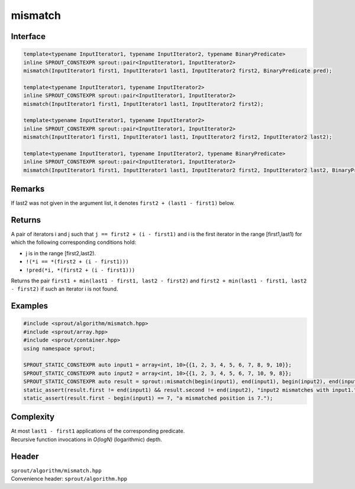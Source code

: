 .. _sprout-algorithm-mismatch:
###############################################################################
mismatch
###############################################################################

Interface
========================================
.. sourcecode:: c++

  template<typename InputIterator1, typename InputIterator2, typename BinaryPredicate>
  inline SPROUT_CONSTEXPR sprout::pair<InputIterator1, InputIterator2>
  mismatch(InputIterator1 first1, InputIterator1 last1, InputIterator2 first2, BinaryPredicate pred);
  
  template<typename InputIterator1, typename InputIterator2>
  inline SPROUT_CONSTEXPR sprout::pair<InputIterator1, InputIterator2>
  mismatch(InputIterator1 first1, InputIterator1 last1, InputIterator2 first2);
  
  template<typename InputIterator1, typename InputIterator2>
  inline SPROUT_CONSTEXPR sprout::pair<InputIterator1, InputIterator2>
  mismatch(InputIterator1 first1, InputIterator1 last1, InputIterator2 first2, InputIterator2 last2);
  
  template<typename InputIterator1, typename InputIterator2, typename BinaryPredicate>
  inline SPROUT_CONSTEXPR sprout::pair<InputIterator1, InputIterator2>
  mismatch(InputIterator1 first1, InputIterator1 last1, InputIterator2 first2, InputIterator2 last2, BinaryPredicate pred);

Remarks
========================================

| If last2 was not given in the argument list, it denotes ``first2 + (last1 - first1)`` below.

Returns
========================================

| A pair of iterators i and j such that ``j == first2 + (i - first1)`` and i is the first iterator in the range [first1,last1) for which the following corresponding  conditions hold:
* j is in the range [first2,last2).
* ``!(*i == *(first2 + (i - first1)))``
* ``!pred(*i, *(first2 + (i - first1)))``
| Returns the pair ``first1 + min(last1 - first1, last2 - first2)`` and ``first2 + min(last1 - first1, last2 - first2)`` if such an iterator i is not found.

Examples
========================================
.. sourcecode:: c++

  #include <sprout/algorithm/mismatch.hpp>
  #include <sprout/array.hpp>
  #include <sprout/container.hpp>
  using namespace sprout;

  SPROUT_STATIC_CONSTEXPR auto input1 = array<int, 10>{{1, 2, 3, 4, 5, 6, 7, 8, 9, 10}};
  SPROUT_STATIC_CONSTEXPR auto input2 = array<int, 10>{{1, 2, 3, 4, 5, 6, 7, 10, 9, 8}};
  SPROUT_STATIC_CONSTEXPR auto result = sprout::mismatch(begin(input1), end(input1), begin(input2), end(input2));
  static_assert(result.first != end(input1) && result.second != end(input2), "input2 mismatches with input1.");
  static_assert(result.first - begin(input1) == 7, "a mismatched position is 7.");

Complexity
========================================

| At most ``last1 - first1`` applications of the corresponding predicate.
| Recursive function invocations in *O(logN)* (logarithmic) depth.

Header
========================================

| ``sprout/algorithm/mismatch.hpp``
| Convenience header: ``sprout/algorithm.hpp``

